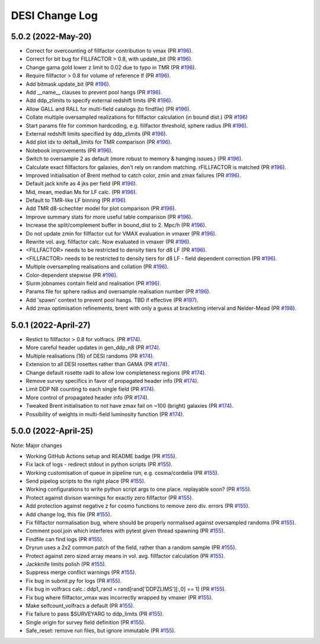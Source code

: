 ==================
DESI Change Log
==================

5.0.2 (2022-May-20)
-------------------
* Correct for overcounting of fillfactor contribution to vmax (PR `#196`_).
* Correct for bit bug for FILLFACTOR > 0.8, with update_bit (PR `#196`_).
* Change gama gold lower z limit to 0.02 due to typo in TMR (PR `#196`_).
* Require fillfactor > 0.8 for volume of reference lf (PR `#196`_).
* Add bitmask.update_bit (PR `#196`_).
* Add __name__ clauses to prevent pool hangs (PR `#196`_).
* Add ddp_zlimits to specify external redshift limits (PR `#196`_).
* Allow GALL and RALL for multi-field catalogs (to findfile) (PR `#196`_).
* Collate multiple oversampled realizations for fillfactor calculation (in bound dist.)  (PR `#196`_)
* Start params file for common hardcoding, e.g. fillfactor threshold, sphere radius (PR `#196`_).
* External redshift limits specified by ddp_zlimits (PR `#196`_).
* Add plot idx to delta8_limits for TMR comparison (PR `#196`_).
* Notebook improvements (PR `#196`_).
* Switch to oversample 2 as default (more robust to memory & hanging issues.)  (PR `#196`_).
* Calculate exact fillfactors for galaxies, don't rely on random matching. rFILLFACTOR is matched (PR `#196`_).
* Improved initialisation of Brent method to catch color, zmin and zmax failures (PR `#196`_).
* Default jack knife as 4 jks per field (PR `#196`_).
* Mid, mean, median Ms for LF calc.  (PR `#196`_).
* Default to TMR-like LF binning (PR `#196`_).
* Add TMR d8-schechter model for plot comparison (PR `#196`_).
* Improve summary stats for more useful table comparison (PR `#196`_).
* Increase the split/complement buffer in bound_dist to 2. Mpc/h (PR `#196`_).
* Do not update zmin for fillfactor cut for VMAX evaluation in vmaxer (PR `#196`_).
* Rewrite vol. avg. fillfactor calc.  Now evaluated in vmaxer (PR `#196`_).
* <FILLFACTOR> needs to be restricted to density tiers for d8 LF (PR `#196`_).
* <FILLFACTOR> needs to be restricted to density tiers for d8 LF - field dependent correction (PR `#196`_).
* Multiple oversampling realisations and collation (PR `#196`_).
* Color-dependent stepwise (PR `#196`_).
* Slurm jobnames contain field and realisation (PR `#196`_).
* Params file for sphere radius and oversample realisation number (PR `#196`_).
* Add 'spawn' context to prevent pool hangs. TBD if effective (PR `#197`_).
* Add zmax optimisation refinements, brent with only a guess at bracketing interval and Nelder-Mead (PR `#198`_). 

.. _`#196`: https://github.com/SgmAstro/DESI/pull/196
.. _`#197`: https://github.com/SgmAstro/DESI/pull/197
.. _`#198`: https://github.com/SgmAstro/DESI/pull/198

5.0.1 (2022-April-27)
-------------------
* Restict to fillfactor > 0.8 for volfracs.
  (PR `#174`_).
* More careful header updates in gen_ddp_n8 (PR `#174`_).
* Multiple realisations (16) of DESI randoms (PR `#174`_).
* Extension to all DESI rosettes rather than GAMA (PR `#174`_).
* Change default rosette radii to allow low completeness regions (PR `#174`_).
* Remove survey specifics in favor of propagated header info (PR `#174`_).
* Limit DDP N8 counting to each single field (PR `#174`_).
* More control of propagated header info (PR `#174`_).
* Tweaked Brent initialisation to not have zmax fail on ~100 (bright) galaxies (PR `#174`_).
* Possibility of weights in multi-field luminosity function (PR `#174`_).
  
.. _`#174`: https://github.com/SgmAstro/DESI/pull/174

5.0.0 (2022-April-25)
-------------------

Note: Major changes 

* Working GitHub Actions setup and README badge
  (PR `#155`_).
* Fix lack of logs - redirect stdout in python scripts (PR `#155`_).
* Working customisation of queue in pipeline run, e.g. cosma/cordelia (PR `#155`_).
* Send pipelog scripts to the right place (PR `#155`_).
* Working configurations to write python script args to one place. replayable soon? (PR `#155`_).
* Protect against divison warnings for exactly zero fillfactor (PR `#155`_).
* Add protection against negative z for cosmo functions to remove zero div. errors (PR `#155`_).
* Add change log, this file (PR `#155`_).
* Fix fillfactor normalisation bug, where should be properly normalised against oversampled randoms (PR `#155`_).
* Comment pool.join which interferes with pytest given thread spawning (PR `#155`_).
* Findfile can find logs (PR `#155`_).
* Dryrun uses a 2x2 common patch of the field, rather than a random sample (PR `#155`_).
* Protect against zero sized array means in vol. avg. fillfactor calculation (PR `#155`_).
* Jackknife limits polish (PR `#155`_).
* Suppress merge conflict warnings (PR `#155`_).
* Fix bug in submit.py for logs (PR `#155`_).
* Fix bug in volfracs calc.: ddp1_rand = rand[rand['DDPZLIMS'][:,0] == 1] (PR `#155`_).
* Fix bug where fillfactor_vmax was incorrectly wrapped by vmaxer (PR `#155`_).
* Make selfcount_volfracs a default (PR `#155`_).
* Fix failure to pass $SURVEYARG to ddp_limits (PR `#155`_). 
* Single origin for survey field definition (PR `#155`_).
* Safe_reset: remove run files, but ignore immutable (PR `#155`_). 

.. _`#155`: https://github.com/SgmAstro/DESI/pull/155
